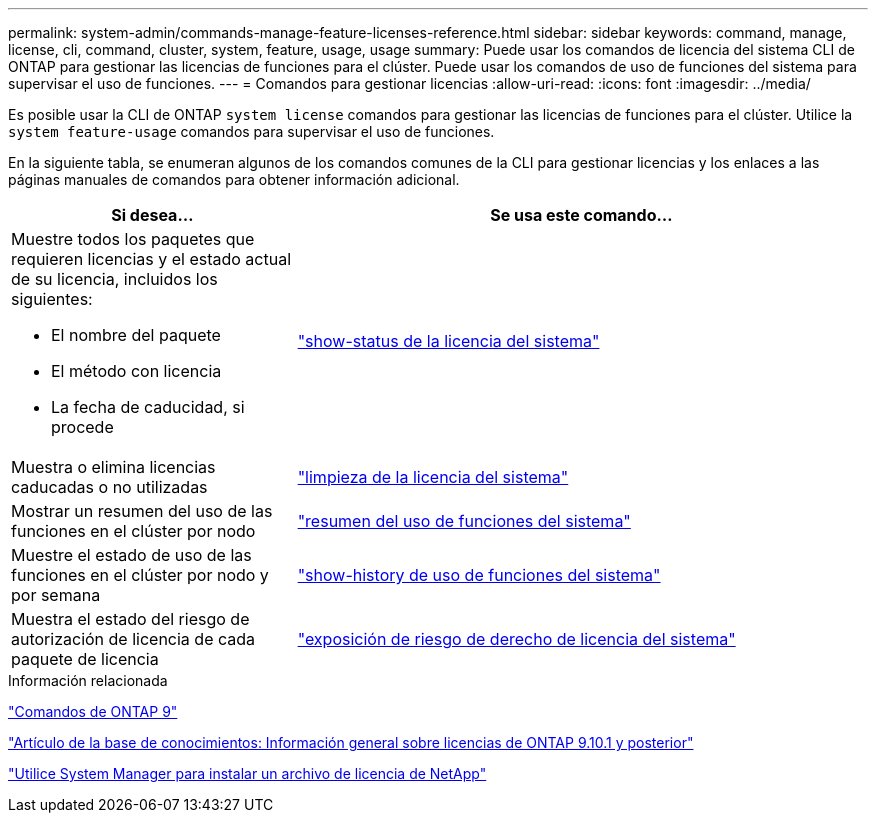 ---
permalink: system-admin/commands-manage-feature-licenses-reference.html 
sidebar: sidebar 
keywords: command, manage, license, cli, command, cluster, system, feature, usage, usage 
summary: Puede usar los comandos de licencia del sistema CLI de ONTAP para gestionar las licencias de funciones para el clúster. Puede usar los comandos de uso de funciones del sistema para supervisar el uso de funciones. 
---
= Comandos para gestionar licencias
:allow-uri-read: 
:icons: font
:imagesdir: ../media/


[role="lead"]
Es posible usar la CLI de ONTAP `system license` comandos para gestionar las licencias de funciones para el clúster. Utilice la `system feature-usage` comandos para supervisar el uso de funciones.

En la siguiente tabla, se enumeran algunos de los comandos comunes de la CLI para gestionar licencias y los enlaces a las páginas manuales de comandos para obtener información adicional.

[cols="2,4"]
|===
| Si desea... | Se usa este comando... 


 a| 
Muestre todos los paquetes que requieren licencias y el estado actual de su licencia, incluidos los siguientes:

* El nombre del paquete
* El método con licencia
* La fecha de caducidad, si procede

 a| 
link:https://docs.netapp.com/us-en/ontap-cli-9141/system-license-show-status.html["show-status de la licencia del sistema"]



 a| 
Muestra o elimina licencias caducadas o no utilizadas
 a| 
link:https://docs.netapp.com/us-en/ontap-cli-9141/system-license-clean-up.html["limpieza de la licencia del sistema"]



 a| 
Mostrar un resumen del uso de las funciones en el clúster por nodo
 a| 
https://docs.netapp.com/us-en/ontap-cli-9141/system-feature-usage-show-summary.html["resumen del uso de funciones del sistema"]



 a| 
Muestre el estado de uso de las funciones en el clúster por nodo y por semana
 a| 
https://docs.netapp.com/us-en/ontap-cli-9141/system-feature-usage-show-history.html["show-history de uso de funciones del sistema"]



 a| 
Muestra el estado del riesgo de autorización de licencia de cada paquete de licencia
 a| 
https://docs.netapp.com/us-en/ontap-cli-9141/system-license-entitlement-risk-show.html["exposición de riesgo de derecho de licencia del sistema"]

|===
.Información relacionada
http://docs.netapp.com/ontap-9/topic/com.netapp.doc.dot-cm-cmpr/GUID-5CB10C70-AC11-41C0-8C16-B4D0DF916E9B.html["Comandos de ONTAP 9"^]

https://kb.netapp.com/onprem/ontap/os/ONTAP_9.10.1_and_later_licensing_overview["Artículo de la base de conocimientos: Información general sobre licencias de ONTAP 9.10.1 y posterior"^]

https://docs.netapp.com/us-en/ontap/system-admin/install-license-task.html["Utilice System Manager para instalar un archivo de licencia de NetApp"^]
